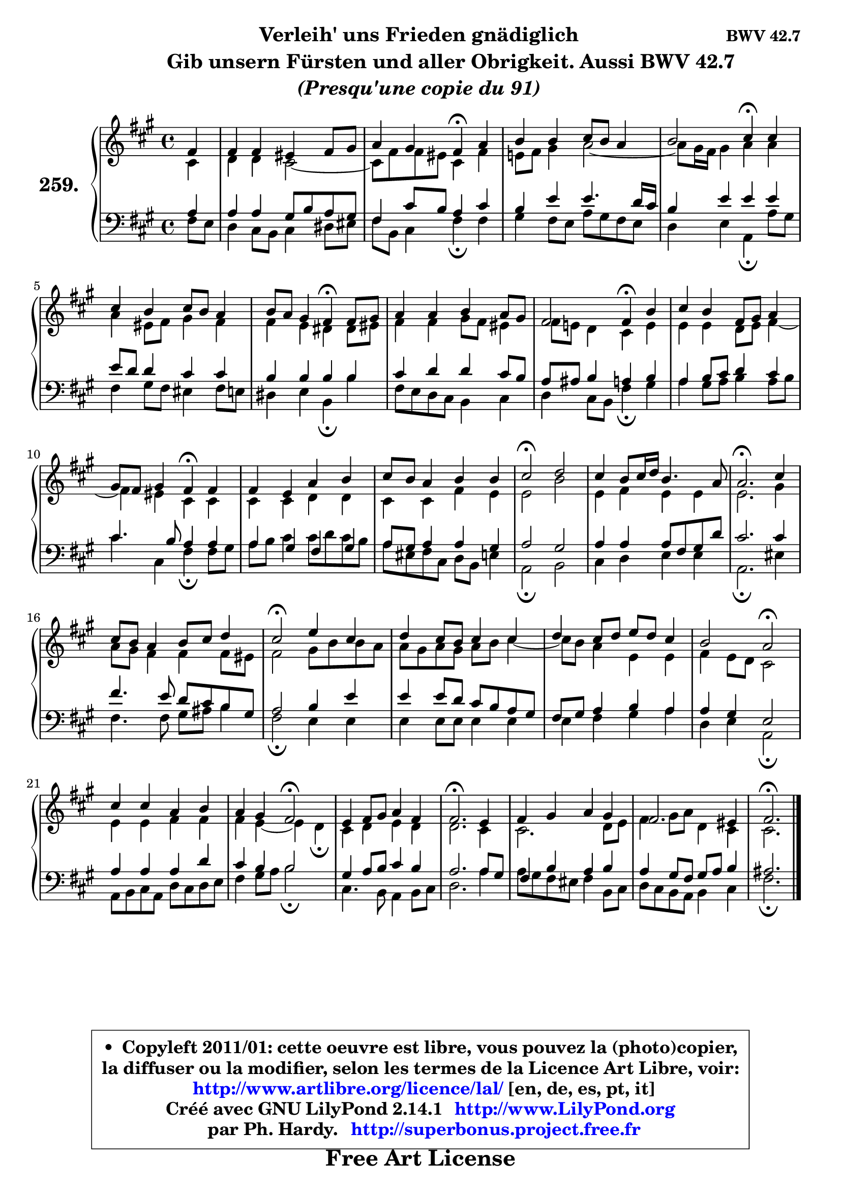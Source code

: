 
\version "2.14.1"

    \paper {
%	system-system-spacing #'padding = #0.1
%	score-system-spacing #'padding = #0.1
%	ragged-bottom = ##f
%	ragged-last-bottom = ##f
	}

    \header {
      opus = \markup { \bold "BWV 42.7" }
      piece = \markup { \hspace #9 \fontsize #2 \bold \column \center-align { \line { "Verleih' uns Frieden gnädiglich" }
          \line { \hspace #9 "Gib unsern Fürsten und aller Obrigkeit. Aussi BWV 42.7" }
                     \line { \italic "(Presqu'une copie du 91)" }
                 } }
      maintainer = "Ph. Hardy"
      maintainerEmail = "superbonus.project@free.fr"
      lastupdated = "2011/Jul/20"
      tagline = \markup { \fontsize #3 \bold "Free Art License" }
      copyright = \markup { \fontsize #3  \bold   \override #'(box-padding .  1.0) \override #'(baseline-skip . 2.9) \box \column { \center-align { \fontsize #-2 \line { • \hspace #0.5 Copyleft 2011/01: cette oeuvre est libre, vous pouvez la (photo)copier, } \line { \fontsize #-2 \line {la diffuser ou la modifier, selon les termes de la Licence Art Libre, voir: } } \line { \fontsize #-2 \with-url #"http://www.artlibre.org/licence/lal/" \line { \fontsize #1 \hspace #1.0 \with-color #blue http://www.artlibre.org/licence/lal/ [en, de, es, pt, it] } } \line { \fontsize #-2 \line { Créé avec GNU LilyPond 2.14.1 \with-url #"http://www.LilyPond.org" \line { \with-color #blue \fontsize #1 \hspace #1.0 \with-color #blue http://www.LilyPond.org } } } \line { \hspace #1.0 \fontsize #-2 \line {par Ph. Hardy. } \line { \fontsize #-2 \with-url #"http://superbonus.project.free.fr" \line { \fontsize #1 \hspace #1.0 \with-color #blue http://superbonus.project.free.fr } } } } } }

	  }

  guidemidi = {
        r4 |
        R1 |
        r2 \tempo 4 = 30 r4 \tempo 4 = 78 r4 |
        R1 |
        r2 \tempo 4 = 30 r4 \tempo 4 = 78 r4 |
        R1 |
        r2 \tempo 4 = 30 r4 \tempo 4 = 78 r4 |
        R1 |
        r2 \tempo 4 = 30 r4 \tempo 4 = 78 r4 |
        R1 |
        r2 \tempo 4 = 30 r4 \tempo 4 = 78 r4 |
        R1 |
        R1 |
        \tempo 4 = 34 r2 \tempo 4 = 78 r2 |
        R1 |
        \tempo 4 = 40 r2. \tempo 4 = 78 r4 |
        R1 |
        \tempo 4 = 34 r2 \tempo 4 = 78 r2 |
        R1 |
        R1 |
        r2 \tempo 4 = 34 r2 \tempo 4 = 78 |
        R1 |
        r2 \tempo 4 = 34 r2 \tempo 4 = 78 |
        R1 |
        \tempo 4 = 40 r2. \tempo 4 = 78 r4 |
        R1 |
        R1 |
        \tempo 4 = 40 r2. 
	}

  upper = {
	\time 4/4
	\key fis \minor
	\clef treble
	\partial 4
	\voiceOne
	<< { 
	% SOPRANO
	\set Voice.midiInstrument = "acoustic grand"
	\relative c' {
        fis4 |
        fis4 fis eis fis8 gis |
        a4 gis fis\fermata a4 |
        b4 b cis8 b a4 |
        b2 cis4\fermata cis |
        cis4 b cis8 b a4 |
        b8 a gis4 fis\fermata fis8 gis |
        a4 a b a8 gis |
        fis2 fis4\fermata b |
        cis4 b fis8 gis a4 |
        gis8 fis gis4 fis\fermata fis |
        fis4 e a b |
        cis8 b a4 b b |
        cis2\fermata d2 |
        cis4 b8 cis16 d b4. a8 |
        a2.\fermata cis4 |
        cis8 b a4 b8 cis d4 |
        cis2\fermata e4 cis |
        d4 cis8 b cis4 cis |
        d4 cis8 d e d cis4 |
        b2 a2\fermata |
        cis4 cis a b |
        a4 gis fis2\fermata |
        e4 fis8 gis a4 fis |
        fis2.\fermata e4 |
        fis4 gis a gis |
        fis2. eis4 |
        fis2.\fermata
        \bar "|."
	} % fin de relative
	}

	\context Voice="1" { \voiceTwo 
	% ALTO
	\set Voice.midiInstrument = "acoustic grand"
	\relative c' {
        cis4 |
        d4 d cis2 ~ |
        cis8 fis fis eis cis4 fis |
        e!8 fis gis4 a2 ~ |
        a8 gis16 fis gis4 a a |
        a4 eis8 fis gis4 fis |
        fis4 e dis dis8 eis |
        fis4 fis gis8 fis eis4 |
        fis8 e! d4 cis e |
        e4 e d8 e fis4 ~ |
        fis4 eis cis cis |
        cis4 cis d d |
        cis4 cis fis e |
        e2 b' |
        e,4 fis e e |
        e2. gis4 |
        a8 gis fis4 fis fis8 eis |
        fis2 gis8 b b a |
        a8 gis a gis a b cis4 ~ |
        cis8 b a4 e e |
        fis4 e8 d cis2 |
        e4 e fis fis |
        fis4 e ~ e4 d4\fermata |
        cis4 d e d |
        d2. cis4 |
	cis2. d8 e |
        fis4 gis8 a d,4 cis |
        cis2.
        \bar "|."
	} % fin de relative
	\oneVoice
	} >>
	}

    lower = {
	\time 4/4
	\key fis \minor
	\clef bass
	\partial 4
        \mergeDifferentlyDottedOn
	\voiceOne
	<< { 
	% TENOR
	\set Voice.midiInstrument = "acoustic grand"
	\relative c' {
        a4 |
        a4 a gis8 b a gis |
        fis4 cis'8 b a4 cis |
        b4 e e4. d16 cis |
        b4 e e e |
        e8 d d4 cis cis |
        b4 b b b |
        cis4 d d cis8 b |
        a8 ais b4 a b |
        a4 b8 cis d4 cis |
        cis4. b8 a4 a |
        a4 gis fis gis |
        a8 gis a4 a gis |
        a2 gis |
        a4 a a8 fis gis d' |
        cis2. cis4 |
        fis4. e8 d cis b gis |
        a2 b4 e |
        e4 e8 d cis b a gis |
        fis8 gis a4 b a |
        a4 gis e2 |
        a4 a a d |
        cis4 b b2 |
        gis4 a8 b cis4 b |
        a2. a8 gis |
        fis4 b a b |
        a4 gis8 fis gis a b4 |
        ais2.
        \bar "|."
	} % fin de relative
	}
	\context Voice="1" { \voiceTwo 
	% BASS
	\set Voice.midiInstrument = "acoustic grand"
	\relative c {
        fis8 e8 |
        d4 cis8 b cis4 dis8 eis |
        fis8 b, cis4 fis\fermata fis |
        gis4 fis8 e a gis fis e |
        d4 e a,\fermata a'8 gis |
        fis4 gis8 fis eis4 fis8 e |
        dis4 e b\fermata b' |
        fis8 e d cis b4 cis |
        d4 cis8 b fis'4\fermata gis4 |
        a4 gis8 a b4 a8 b |
        cis4 cis, fis\fermata fis8 gis |
        a8 b cis4 cis8 d cis b |
        a8 eis fis cis d b e4 |
        a,2\fermata b2 |
        cis4 d e e |
        a,2.\fermata eis'4 |
        fis4. fis8 gis ais b4 |
        fis2\fermata e4 e |
        e4 e8 e e4 e |
        e4 fis gis a |
        d,4 e a,2\fermata |
        a8 b cis a d cis d e |
        fis4 gis8 a b2\fermata |
        cis,4. b8 a4 b8 cis |
        d2. a'4 |
	a8 gis8 fis eis fis4 b,8 cis |
        d8 cis b a b4 cis |
        fis2.\fermata
        \bar "|."
	} % fin de relative
	\oneVoice
	} >>
	}


    \score { 

	\new PianoStaff <<
	\set PianoStaff.instrumentName = \markup { \bold \huge "259." }
	\new Staff = "upper" \upper
	\new Staff = "lower" \lower
	>>

    \layout {
%	ragged-last = ##f
	   }

         } % fin de score

  \score {
    \unfoldRepeats { << \guidemidi \upper \lower >> }
    \midi {
    \context {
     \Staff
      \remove "Staff_performer"
               }

     \context {
      \Voice
       \consists "Staff_performer"
                }

     \context { 
      \Score
      tempoWholesPerMinute = #(ly:make-moment 78 4)
		}
	    }
	}

